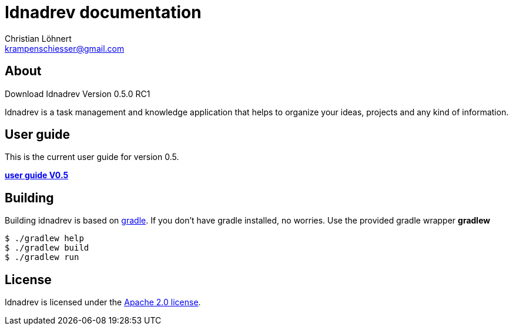 = Idnadrev documentation
:Author:    Christian Löhnert
:Email:     krampenschiesser@gmail.com

== About

Download Idnadrev Version 0.5.0 RC1 +

Idnadrev is a task management and knowledge application
that helps to organize your ideas, projects and any kind of information.

== User guide

This is the current user guide for version 0.5.

link:doc/src/asciidoc/userguide.adoc[*user guide V0.5*]

== Building

Building idnadrev is based on http://www.gradle.org/[gradle].
If you don't have gradle installed, no worries.
Use the provided gradle wrapper *gradlew*
[source,shell]
----
$ ./gradlew help
$ ./gradlew build
$ ./gradlew run
----

== License

Idnadrev is licensed under the http://apache.org/licenses/LICENSE-2.0[Apache 2.0 license].